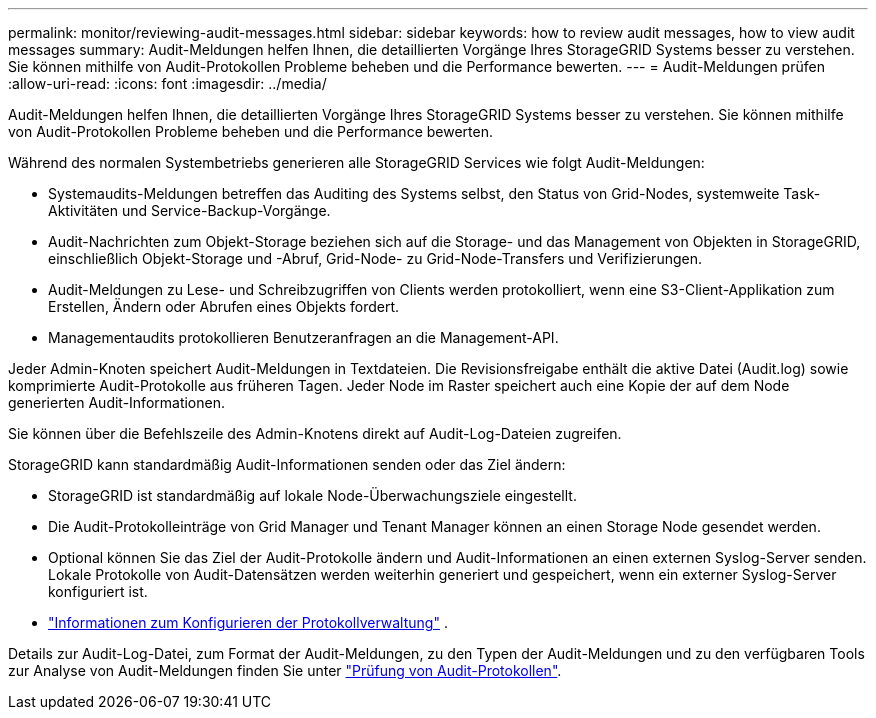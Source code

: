 ---
permalink: monitor/reviewing-audit-messages.html 
sidebar: sidebar 
keywords: how to review audit messages, how to view audit messages 
summary: Audit-Meldungen helfen Ihnen, die detaillierten Vorgänge Ihres StorageGRID Systems besser zu verstehen. Sie können mithilfe von Audit-Protokollen Probleme beheben und die Performance bewerten. 
---
= Audit-Meldungen prüfen
:allow-uri-read: 
:icons: font
:imagesdir: ../media/


[role="lead"]
Audit-Meldungen helfen Ihnen, die detaillierten Vorgänge Ihres StorageGRID Systems besser zu verstehen. Sie können mithilfe von Audit-Protokollen Probleme beheben und die Performance bewerten.

Während des normalen Systembetriebs generieren alle StorageGRID Services wie folgt Audit-Meldungen:

* Systemaudits-Meldungen betreffen das Auditing des Systems selbst, den Status von Grid-Nodes, systemweite Task-Aktivitäten und Service-Backup-Vorgänge.
* Audit-Nachrichten zum Objekt-Storage beziehen sich auf die Storage- und das Management von Objekten in StorageGRID, einschließlich Objekt-Storage und -Abruf, Grid-Node- zu Grid-Node-Transfers und Verifizierungen.
* Audit-Meldungen zu Lese- und Schreibzugriffen von Clients werden protokolliert, wenn eine S3-Client-Applikation zum Erstellen, Ändern oder Abrufen eines Objekts fordert.
* Managementaudits protokollieren Benutzeranfragen an die Management-API.


Jeder Admin-Knoten speichert Audit-Meldungen in Textdateien. Die Revisionsfreigabe enthält die aktive Datei (Audit.log) sowie komprimierte Audit-Protokolle aus früheren Tagen. Jeder Node im Raster speichert auch eine Kopie der auf dem Node generierten Audit-Informationen.

Sie können über die Befehlszeile des Admin-Knotens direkt auf Audit-Log-Dateien zugreifen.

StorageGRID kann standardmäßig Audit-Informationen senden oder das Ziel ändern:

* StorageGRID ist standardmäßig auf lokale Node-Überwachungsziele eingestellt.
* Die Audit-Protokolleinträge von Grid Manager und Tenant Manager können an einen Storage Node gesendet werden.
* Optional können Sie das Ziel der Audit-Protokolle ändern und Audit-Informationen an einen externen Syslog-Server senden. Lokale Protokolle von Audit-Datensätzen werden weiterhin generiert und gespeichert, wenn ein externer Syslog-Server konfiguriert ist.
* link:../monitor/configure-log-management.html["Informationen zum Konfigurieren der Protokollverwaltung"] .


Details zur Audit-Log-Datei, zum Format der Audit-Meldungen, zu den Typen der Audit-Meldungen und zu den verfügbaren Tools zur Analyse von Audit-Meldungen finden Sie unter link:../audit/index.html["Prüfung von Audit-Protokollen"].
